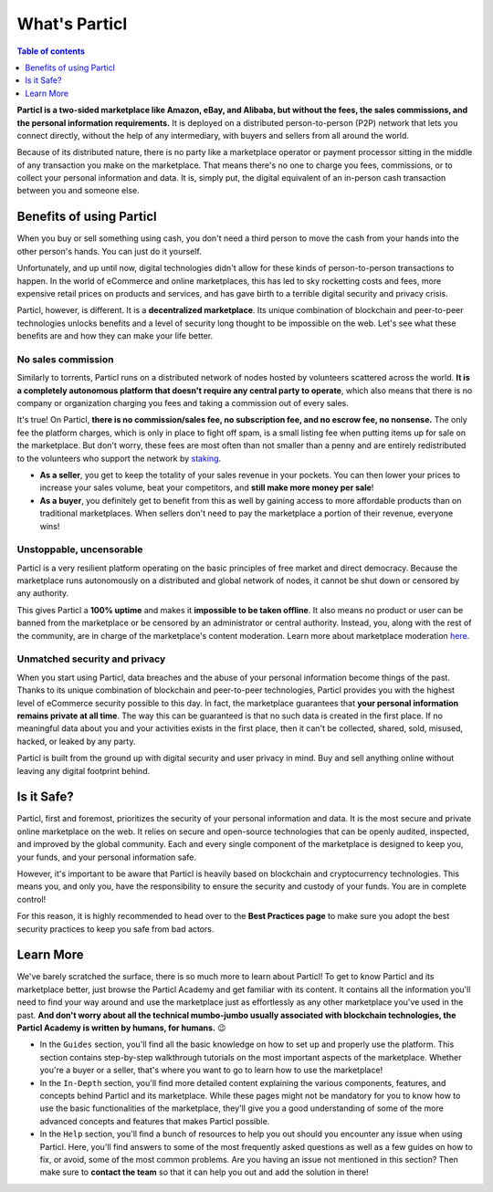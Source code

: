 What's Particl
==============

.. contents:: Table of contents
   :local:
   :backlinks: none
   :depth: 1

**Particl is a two-sided marketplace like Amazon, eBay, and Alibaba, but without the fees, the sales commissions, and the personal information requirements.** It is deployed on a distributed person-to-person (P2P) network that lets you connect directly, without the help of any intermediary, with buyers and sellers from all around the world. 

Because of its distributed nature, there is no party like a marketplace operator or payment processor sitting in the middle of any transaction you make on the marketplace. That means there's no one to charge you fees, commissions, or to collect your personal information and data. It is, simply put, the digital equivalent of an in-person cash transaction between you and someone else. 


.. raw:: html

    <div style="text-align: center; margin-bottom: 2em;">
    <iframe width="100%" height="390" src="https://www.youtube.com/watch?v=IC9yY3MThoo" frameborder="0" allow="autoplay; encrypted-media" allowfullscreen></iframe>
    </div> 

Benefits of using Particl
-------------------------

When you buy or sell something using cash, you don't need a third person to move the cash from your hands into the other person's hands. You can just do it yourself. 

Unfortunately, and up until now, digital technologies didn't allow for these kinds of person-to-person transactions to happen. In the world of eCommerce and online marketplaces, this has led to sky rocketting costs and fees, more expensive retail prices on products and services, and has gave birth to a terrible digital security and privacy crisis.

Particl, however, is different. It is a **decentralized marketplace**. Its unique combination of blockchain and peer-to-peer technologies unlocks benefits and a level of security long thought to be impossible on the web. Let's see what these benefits are and how they can make your life better.

No sales commission
~~~~~~~~~~~~~~~~~~~

Similarly to torrents, Particl runs on a distributed network of nodes hosted by volunteers scattered across the world. **It is a completely autonomous platform that doesn't require any central party to operate**, which also means that there is no company or organization charging you fees and taking a commission out of every sales.  

It's true! On Particl, **there is no commission/sales fee, no subscription fee, and no escrow fee, no nonsense.** The only fee the platform charges, which is only in place to fight off spam, is a small listing fee when putting items up for sale on the marketplace. But don't worry, these fees are most often than not smaller than a penny and are entirely redistributed to the volunteers who support the network by `staking <../in-depth/indepth_staking.html>`_. 

- **As a seller**, you get to keep the totality of your sales revenue in your pockets. You can then lower your prices to increase your sales volume, beat your competitors, and **still make more money per sale**!

- **As a buyer**, you definitely get to benefit from this as well by gaining access to more affordable products than on traditional marketplaces. When sellers don't need to pay the marketplace a portion of their revenue, everyone wins!

Unstoppable, uncensorable
~~~~~~~~~~~~~~~~~~~~~~~~~

Particl is a very resilient platform operating on the basic principles of free market and direct democracy. Because the marketplace runs autonomously on a distributed and global network of nodes, it cannot be shut down or censored by any authority.

This gives Particl a **100% uptime** and makes it **impossible to be taken offline**. It also means no product or user can be banned from the marketplace or be censored by an administrator or central authority. Instead, you, along with the rest of the community, are in charge of the marketplace's content moderation. Learn more about marketplace moderation `here <../in-depth/indepth_mp_moderation.html>`_.

Unmatched security and privacy
~~~~~~~~~~~~~~~~~~~~~~~~~~~~~~

When you start using Particl, data breaches and the abuse of your personal information become things of the past. Thanks to its unique combination of blockchain and peer-to-peer technologies, Particl provides you with the highest level of eCommerce security possible to this day. In fact, the marketplace guarantees that **your personal information remains private at all time**. The way this can be guaranteed is that no such data is created in the first place. If no meaningful data about you and your activities exists in the first place, then it can't be collected, shared, sold, misused, hacked, or leaked by any party.

Particl is built from the ground up with digital security and user privacy in mind. Buy and sell anything online without leaving any digital footprint behind.


Is it Safe?
---------------------------

Particl, first and foremost, prioritizes the security of your personal information and data. It is the most secure and private online marketplace on the web. It relies on secure and open-source technologies that can be openly audited, inspected, and improved by the global community. Each and every single component of the marketplace is designed to keep you, your funds, and your personal information safe.

However, it's important to be aware that Particl is heavily based on blockchain and cryptocurrency technologies. This means you, and only you, have the responsibility to ensure the security and custody of your funds. You are in complete control!

For this reason, it is highly recommended to head over to the **Best Practices page** to make sure you adopt the best security practices to keep you safe from bad actors. 

Learn More
----------

We've barely scratched the surface, there is so much more to learn about Particl! To get to know Particl and its marketplace better, just browse the Particl Academy and get familiar with its content. It contains all the information you'll need to find your way around and use the marketplace just as effortlessly as any other marketplace you've used in the past. **And don't worry about all the technical mumbo-jumbo usually associated with blockchain technologies, the Particl Academy is written by humans, for humans.** 😉

- In the ``Guides`` section, you'll find all the basic knowledge on how to set up and properly use the platform. This section contains step-by-step walkthrough tutorials on the most important aspects of the marketplace. Whether you're a buyer or a seller, that's where you want to go to learn how to use the marketplace!

- In the ``In-Depth`` section, you'll find more detailed content explaining the various components, features, and concepts behind Particl and its marketplace. While these pages might not be mandatory for you to know how to use the basic functionalities of the marketplace, they'll give you a good understanding of some of the more advanced concepts and features that makes Particl possible. 

- In the ``Help`` section, you'll find a bunch of resources to help you out should you encounter any issue when using Particl. Here, you'll find answers to some of the most frequently asked questions as well as a few guides on how to fix, or avoid, some of the most common problems. Are you having an issue not mentioned in this section? Then make sure to **contact the team** so that it can help you out and add the solution in there!